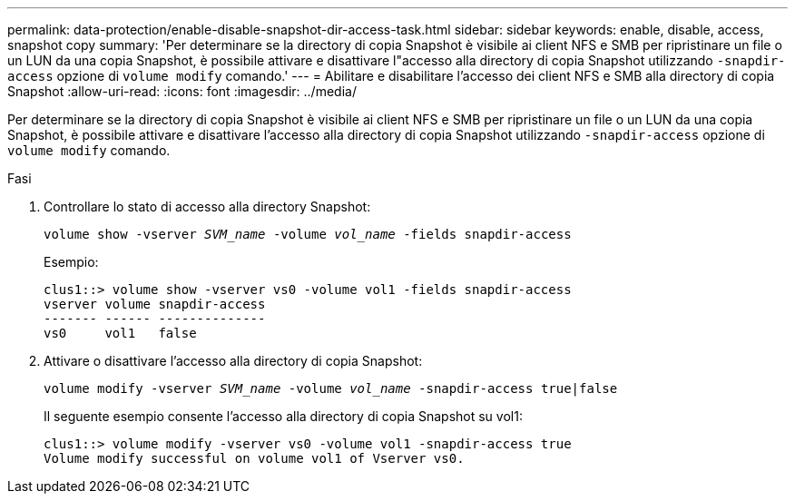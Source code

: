 ---
permalink: data-protection/enable-disable-snapshot-dir-access-task.html 
sidebar: sidebar 
keywords: enable, disable, access, snapshot copy 
summary: 'Per determinare se la directory di copia Snapshot è visibile ai client NFS e SMB per ripristinare un file o un LUN da una copia Snapshot, è possibile attivare e disattivare l"accesso alla directory di copia Snapshot utilizzando `-snapdir-access` opzione di `volume modify` comando.' 
---
= Abilitare e disabilitare l'accesso dei client NFS e SMB alla directory di copia Snapshot
:allow-uri-read: 
:icons: font
:imagesdir: ../media/


[role="lead"]
Per determinare se la directory di copia Snapshot è visibile ai client NFS e SMB per ripristinare un file o un LUN da una copia Snapshot, è possibile attivare e disattivare l'accesso alla directory di copia Snapshot utilizzando `-snapdir-access` opzione di `volume modify` comando.

.Fasi
. Controllare lo stato di accesso alla directory Snapshot:
+
`volume show -vserver _SVM_name_ -volume _vol_name_ -fields snapdir-access`

+
Esempio:

+
[listing]
----

clus1::> volume show -vserver vs0 -volume vol1 -fields snapdir-access
vserver volume snapdir-access
------- ------ --------------
vs0     vol1   false
----
. Attivare o disattivare l'accesso alla directory di copia Snapshot:
+
`volume modify -vserver _SVM_name_ -volume _vol_name_ -snapdir-access true|false`

+
Il seguente esempio consente l'accesso alla directory di copia Snapshot su vol1:

+
[listing]
----

clus1::> volume modify -vserver vs0 -volume vol1 -snapdir-access true
Volume modify successful on volume vol1 of Vserver vs0.
----

